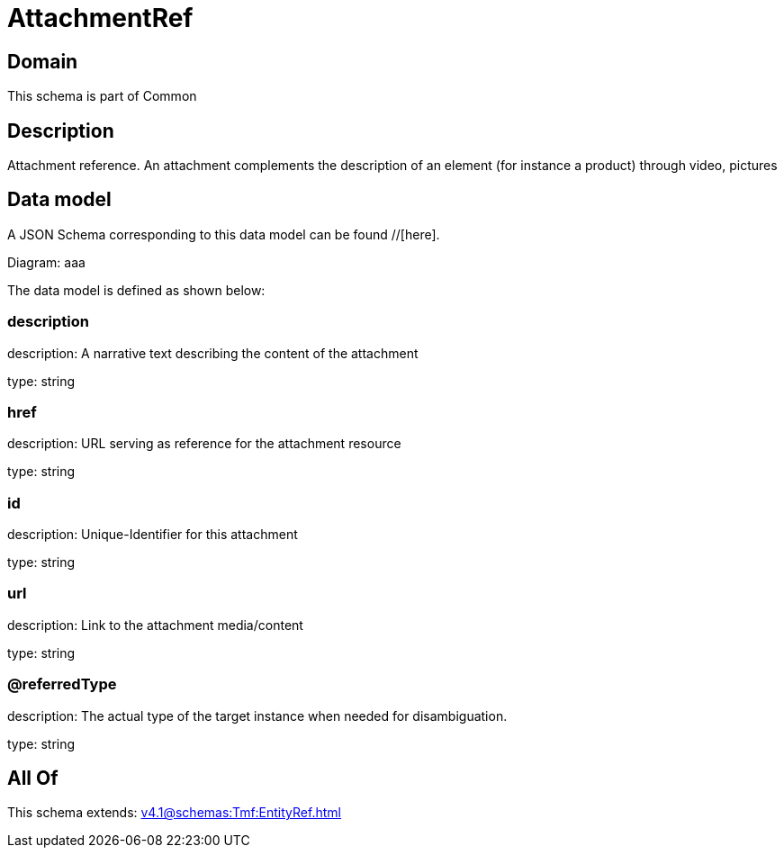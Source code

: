 = AttachmentRef

[#domain]
== Domain

This schema is part of Common

[#description]
== Description
Attachment reference. An attachment complements the description of an element (for instance a product) through video, pictures


[#data_model]
== Data model

A JSON Schema corresponding to this data model can be found //[here].

Diagram:
aaa

The data model is defined as shown below:


=== description
description: A narrative text describing the content of the attachment

type: string


=== href
description: URL serving as reference for the attachment resource

type: string


=== id
description: Unique-Identifier for this attachment

type: string


=== url
description: Link to the attachment media/content

type: string


=== @referredType
description: The actual type of the target instance when needed for disambiguation.

type: string


[#all_of]
== All Of

This schema extends: xref:v4.1@schemas:Tmf:EntityRef.adoc[]
